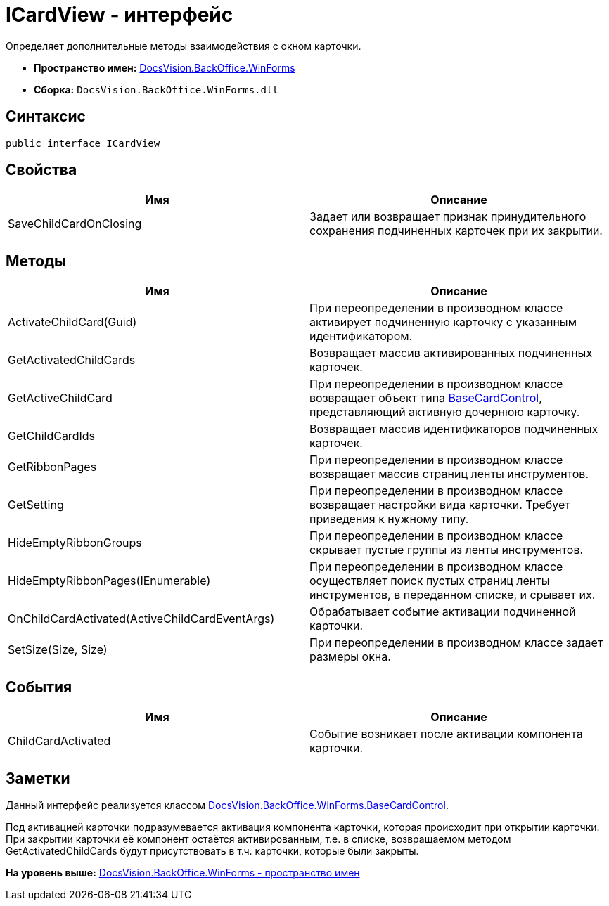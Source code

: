 = ICardView - интерфейс

Определяет дополнительные методы взаимодействия с окном карточки.

* [.keyword]*Пространство имен:* xref:WinForms_NS.adoc[DocsVision.BackOffice.WinForms]
* [.keyword]*Сборка:* [.ph .filepath]`DocsVision.BackOffice.WinForms.dll`

== Синтаксис

[source,pre,codeblock,language-csharp]
----
public interface ICardView
----

== Свойства

[cols=",",options="header",]
|===
|Имя |Описание
|SaveChildCardOnClosing |Задает или возвращает признак принудительного сохранения подчиненных карточек при их закрытии.
|===

== Методы

[cols=",",options="header",]
|===
|Имя |Описание
|ActivateChildCard(Guid) |При переопределении в производном классе активирует подчиненную карточку с указанным идентификатором.
|GetActivatedChildCards |Возвращает массив активированных подчиненных карточек.
|GetActiveChildCard |При переопределении в производном классе возвращает объект типа xref:BaseCardControl_CL.adoc[BaseCardControl], представляющий активную дочернюю карточку.
|GetChildCardIds |Возвращает массив идентификаторов подчиненных карточек.
|GetRibbonPages |При переопределении в производном классе возвращает массив страниц ленты инструментов.
|GetSetting |При переопределении в производном классе возвращает настройки вида карточки. Требует приведения к нужному типу.
|HideEmptyRibbonGroups |При переопределении в производном классе скрывает пустые группы из ленты инструментов.
|HideEmptyRibbonPages(IEnumerable) |При переопределении в производном классе осуществляет поиск пустых страниц ленты инструментов, в переданном списке, и срывает их.
|OnChildCardActivated(ActiveChildCardEventArgs) |Обрабатывает событие активации подчиненной карточки.
|SetSize(Size, Size) |При переопределении в производном классе задает размеры окна.
|===

== События

[cols=",",options="header",]
|===
|Имя |Описание
|ChildCardActivated |Событие возникает после активации компонента карточки.
|===

== Заметки

Данный интерфейс реализуется классом xref:BaseCardControl_CL.adoc[DocsVision.BackOffice.WinForms.BaseCardControl].

Под активацией карточки подразумевается активация компонента карточки, которая происходит при открытии карточки. При закрытии карточки её компонент остаётся активированным, т.е. в списке, возвращаемом методом [.keyword .apiname]#GetActivatedChildCards# будут присутствовать в т.ч. карточки, которые были закрыты.

*На уровень выше:* xref:../../../../api/DocsVision/BackOffice/WinForms/WinForms_NS.adoc[DocsVision.BackOffice.WinForms - пространство имен]
